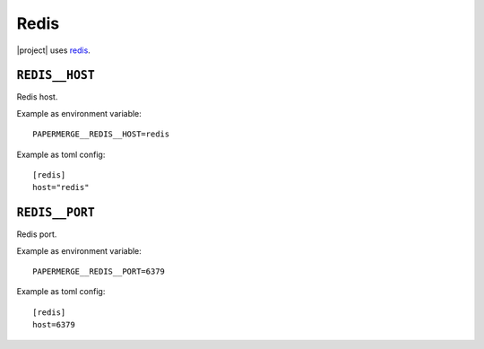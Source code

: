 .. _settings__redis:

Redis
=====

|project| uses `redis <https://redis.io/>`_.


.. _settings__redis__host:

``REDIS__HOST``
~~~~~~~~~~~~~~~~

Redis host.

Example as environment variable::

    PAPERMERGE__REDIS__HOST=redis

Example as toml config::

    [redis]
    host="redis"


.. _settings__redis__port:

``REDIS__PORT``
~~~~~~~~~~~~~~~~

Redis port.

Example as environment variable::

    PAPERMERGE__REDIS__PORT=6379

Example as toml config::

    [redis]
    host=6379
